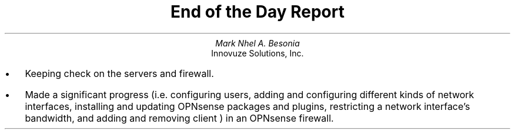 .TL
End of the Day Report
.AU
Mark Nhel A. Besonia
.AI
Innovuze Solutions, Inc.
.DA

.QP
.IP \(bu 2
Keeping check on the servers and firewall.
.IP \(bu 2
Made a significant progress (i.e. configuring users, adding and configuring different kinds of network interfaces, installing and updating OPNsense packages and plugins, restricting a network interface's bandwidth, and adding and removing client ) in an OPNsense firewall.
